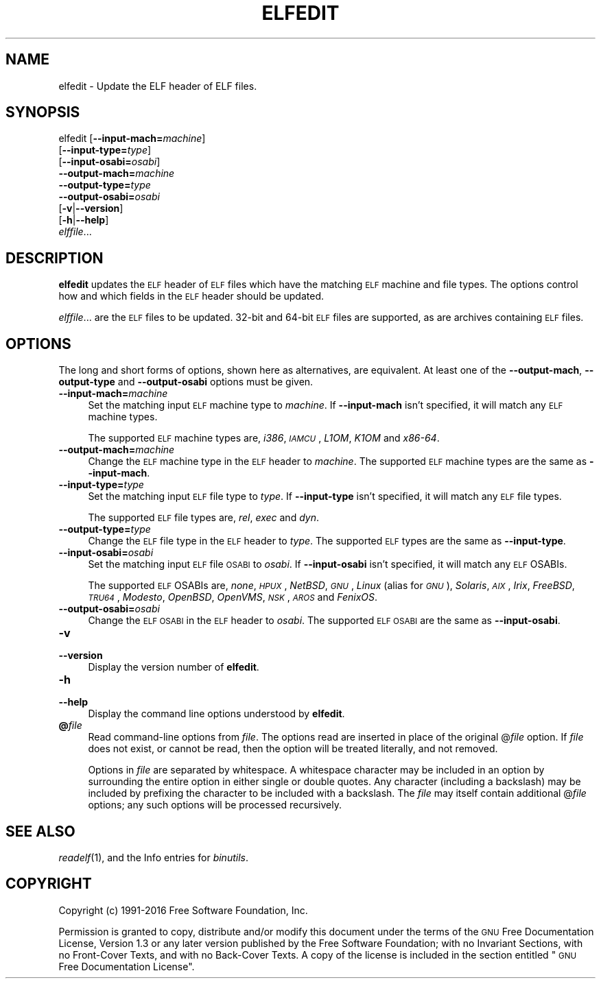 .\" Automatically generated by Pod::Man 2.27 (Pod::Simple 3.28)
.\"
.\" Standard preamble:
.\" ========================================================================
.de Sp \" Vertical space (when we can't use .PP)
.if t .sp .5v
.if n .sp
..
.de Vb \" Begin verbatim text
.ft CW
.nf
.ne \\$1
..
.de Ve \" End verbatim text
.ft R
.fi
..
.\" Set up some character translations and predefined strings.  \*(-- will
.\" give an unbreakable dash, \*(PI will give pi, \*(L" will give a left
.\" double quote, and \*(R" will give a right double quote.  \*(C+ will
.\" give a nicer C++.  Capital omega is used to do unbreakable dashes and
.\" therefore won't be available.  \*(C` and \*(C' expand to `' in nroff,
.\" nothing in troff, for use with C<>.
.tr \(*W-
.ds C+ C\v'-.1v'\h'-1p'\s-2+\h'-1p'+\s0\v'.1v'\h'-1p'
.ie n \{\
.    ds -- \(*W-
.    ds PI pi
.    if (\n(.H=4u)&(1m=24u) .ds -- \(*W\h'-12u'\(*W\h'-12u'-\" diablo 10 pitch
.    if (\n(.H=4u)&(1m=20u) .ds -- \(*W\h'-12u'\(*W\h'-8u'-\"  diablo 12 pitch
.    ds L" ""
.    ds R" ""
.    ds C` ""
.    ds C' ""
'br\}
.el\{\
.    ds -- \|\(em\|
.    ds PI \(*p
.    ds L" ``
.    ds R" ''
.    ds C`
.    ds C'
'br\}
.\"
.\" Escape single quotes in literal strings from groff's Unicode transform.
.ie \n(.g .ds Aq \(aq
.el       .ds Aq '
.\"
.\" If the F register is turned on, we'll generate index entries on stderr for
.\" titles (.TH), headers (.SH), subsections (.SS), items (.Ip), and index
.\" entries marked with X<> in POD.  Of course, you'll have to process the
.\" output yourself in some meaningful fashion.
.\"
.\" Avoid warning from groff about undefined register 'F'.
.de IX
..
.nr rF 0
.if \n(.g .if rF .nr rF 1
.if (\n(rF:(\n(.g==0)) \{
.    if \nF \{
.        de IX
.        tm Index:\\$1\t\\n%\t"\\$2"
..
.        if !\nF==2 \{
.            nr % 0
.            nr F 2
.        \}
.    \}
.\}
.rr rF
.\"
.\" Accent mark definitions (@(#)ms.acc 1.5 88/02/08 SMI; from UCB 4.2).
.\" Fear.  Run.  Save yourself.  No user-serviceable parts.
.    \" fudge factors for nroff and troff
.if n \{\
.    ds #H 0
.    ds #V .8m
.    ds #F .3m
.    ds #[ \f1
.    ds #] \fP
.\}
.if t \{\
.    ds #H ((1u-(\\\\n(.fu%2u))*.13m)
.    ds #V .6m
.    ds #F 0
.    ds #[ \&
.    ds #] \&
.\}
.    \" simple accents for nroff and troff
.if n \{\
.    ds ' \&
.    ds ` \&
.    ds ^ \&
.    ds , \&
.    ds ~ ~
.    ds /
.\}
.if t \{\
.    ds ' \\k:\h'-(\\n(.wu*8/10-\*(#H)'\'\h"|\\n:u"
.    ds ` \\k:\h'-(\\n(.wu*8/10-\*(#H)'\`\h'|\\n:u'
.    ds ^ \\k:\h'-(\\n(.wu*10/11-\*(#H)'^\h'|\\n:u'
.    ds , \\k:\h'-(\\n(.wu*8/10)',\h'|\\n:u'
.    ds ~ \\k:\h'-(\\n(.wu-\*(#H-.1m)'~\h'|\\n:u'
.    ds / \\k:\h'-(\\n(.wu*8/10-\*(#H)'\z\(sl\h'|\\n:u'
.\}
.    \" troff and (daisy-wheel) nroff accents
.ds : \\k:\h'-(\\n(.wu*8/10-\*(#H+.1m+\*(#F)'\v'-\*(#V'\z.\h'.2m+\*(#F'.\h'|\\n:u'\v'\*(#V'
.ds 8 \h'\*(#H'\(*b\h'-\*(#H'
.ds o \\k:\h'-(\\n(.wu+\w'\(de'u-\*(#H)/2u'\v'-.3n'\*(#[\z\(de\v'.3n'\h'|\\n:u'\*(#]
.ds d- \h'\*(#H'\(pd\h'-\w'~'u'\v'-.25m'\f2\(hy\fP\v'.25m'\h'-\*(#H'
.ds D- D\\k:\h'-\w'D'u'\v'-.11m'\z\(hy\v'.11m'\h'|\\n:u'
.ds th \*(#[\v'.3m'\s+1I\s-1\v'-.3m'\h'-(\w'I'u*2/3)'\s-1o\s+1\*(#]
.ds Th \*(#[\s+2I\s-2\h'-\w'I'u*3/5'\v'-.3m'o\v'.3m'\*(#]
.ds ae a\h'-(\w'a'u*4/10)'e
.ds Ae A\h'-(\w'A'u*4/10)'E
.    \" corrections for vroff
.if v .ds ~ \\k:\h'-(\\n(.wu*9/10-\*(#H)'\s-2\u~\d\s+2\h'|\\n:u'
.if v .ds ^ \\k:\h'-(\\n(.wu*10/11-\*(#H)'\v'-.4m'^\v'.4m'\h'|\\n:u'
.    \" for low resolution devices (crt and lpr)
.if \n(.H>23 .if \n(.V>19 \
\{\
.    ds : e
.    ds 8 ss
.    ds o a
.    ds d- d\h'-1'\(ga
.    ds D- D\h'-1'\(hy
.    ds th \o'bp'
.    ds Th \o'LP'
.    ds ae ae
.    ds Ae AE
.\}
.rm #[ #] #H #V #F C
.\" ========================================================================
.\"
.IX Title "ELFEDIT 1"
.TH ELFEDIT 1 "2019-07-13" "binutils-2.27.0" "GNU Development Tools"
.\" For nroff, turn off justification.  Always turn off hyphenation; it makes
.\" way too many mistakes in technical documents.
.if n .ad l
.nh
.SH "NAME"
elfedit \- Update the ELF header of ELF files.
.SH "SYNOPSIS"
.IX Header "SYNOPSIS"
elfedit [\fB\-\-input\-mach=\fR\fImachine\fR]
        [\fB\-\-input\-type=\fR\fItype\fR]
        [\fB\-\-input\-osabi=\fR\fIosabi\fR]
        \fB\-\-output\-mach=\fR\fImachine\fR
        \fB\-\-output\-type=\fR\fItype\fR
        \fB\-\-output\-osabi=\fR\fIosabi\fR
        [\fB\-v\fR|\fB\-\-version\fR]
        [\fB\-h\fR|\fB\-\-help\fR]
        \fIelffile\fR...
.SH "DESCRIPTION"
.IX Header "DESCRIPTION"
\&\fBelfedit\fR updates the \s-1ELF\s0 header of \s-1ELF\s0 files which have
the matching \s-1ELF\s0 machine and file types.  The options control how and
which fields in the \s-1ELF\s0 header should be updated.
.PP
\&\fIelffile\fR... are the \s-1ELF\s0 files to be updated.  32\-bit and
64\-bit \s-1ELF\s0 files are supported, as are archives containing \s-1ELF\s0 files.
.SH "OPTIONS"
.IX Header "OPTIONS"
The long and short forms of options, shown here as alternatives, are
equivalent. At least one of the \fB\-\-output\-mach\fR,
\&\fB\-\-output\-type\fR and \fB\-\-output\-osabi\fR options must be given.
.IP "\fB\-\-input\-mach=\fR\fImachine\fR" 4
.IX Item "--input-mach=machine"
Set the matching input \s-1ELF\s0 machine type to \fImachine\fR.  If
\&\fB\-\-input\-mach\fR isn't specified, it will match any \s-1ELF\s0
machine types.
.Sp
The supported \s-1ELF\s0 machine types are, \fIi386\fR, \fI\s-1IAMCU\s0\fR, \fIL1OM\fR,
\&\fIK1OM\fR and \fIx86\-64\fR.
.IP "\fB\-\-output\-mach=\fR\fImachine\fR" 4
.IX Item "--output-mach=machine"
Change the \s-1ELF\s0 machine type in the \s-1ELF\s0 header to \fImachine\fR.  The
supported \s-1ELF\s0 machine types are the same as \fB\-\-input\-mach\fR.
.IP "\fB\-\-input\-type=\fR\fItype\fR" 4
.IX Item "--input-type=type"
Set the matching input \s-1ELF\s0 file type to \fItype\fR.  If
\&\fB\-\-input\-type\fR isn't specified, it will match any \s-1ELF\s0 file types.
.Sp
The supported \s-1ELF\s0 file types are, \fIrel\fR, \fIexec\fR and \fIdyn\fR.
.IP "\fB\-\-output\-type=\fR\fItype\fR" 4
.IX Item "--output-type=type"
Change the \s-1ELF\s0 file type in the \s-1ELF\s0 header to \fItype\fR.  The
supported \s-1ELF\s0 types are the same as \fB\-\-input\-type\fR.
.IP "\fB\-\-input\-osabi=\fR\fIosabi\fR" 4
.IX Item "--input-osabi=osabi"
Set the matching input \s-1ELF\s0 file \s-1OSABI\s0 to \fIosabi\fR.  If
\&\fB\-\-input\-osabi\fR isn't specified, it will match any \s-1ELF\s0 OSABIs.
.Sp
The supported \s-1ELF\s0 OSABIs are, \fInone\fR, \fI\s-1HPUX\s0\fR, \fINetBSD\fR,
\&\fI\s-1GNU\s0\fR, \fILinux\fR (alias for \fI\s-1GNU\s0\fR),
\&\fISolaris\fR, \fI\s-1AIX\s0\fR, \fIIrix\fR,
\&\fIFreeBSD\fR, \fI\s-1TRU64\s0\fR, \fIModesto\fR, \fIOpenBSD\fR, \fIOpenVMS\fR,
\&\fI\s-1NSK\s0\fR, \fI\s-1AROS\s0\fR and \fIFenixOS\fR.
.IP "\fB\-\-output\-osabi=\fR\fIosabi\fR" 4
.IX Item "--output-osabi=osabi"
Change the \s-1ELF OSABI\s0 in the \s-1ELF\s0 header to \fIosabi\fR.  The
supported \s-1ELF OSABI\s0 are the same as \fB\-\-input\-osabi\fR.
.IP "\fB\-v\fR" 4
.IX Item "-v"
.PD 0
.IP "\fB\-\-version\fR" 4
.IX Item "--version"
.PD
Display the version number of \fBelfedit\fR.
.IP "\fB\-h\fR" 4
.IX Item "-h"
.PD 0
.IP "\fB\-\-help\fR" 4
.IX Item "--help"
.PD
Display the command line options understood by \fBelfedit\fR.
.IP "\fB@\fR\fIfile\fR" 4
.IX Item "@file"
Read command-line options from \fIfile\fR.  The options read are
inserted in place of the original @\fIfile\fR option.  If \fIfile\fR
does not exist, or cannot be read, then the option will be treated
literally, and not removed.
.Sp
Options in \fIfile\fR are separated by whitespace.  A whitespace
character may be included in an option by surrounding the entire
option in either single or double quotes.  Any character (including a
backslash) may be included by prefixing the character to be included
with a backslash.  The \fIfile\fR may itself contain additional
@\fIfile\fR options; any such options will be processed recursively.
.SH "SEE ALSO"
.IX Header "SEE ALSO"
\&\fIreadelf\fR\|(1), and the Info entries for \fIbinutils\fR.
.SH "COPYRIGHT"
.IX Header "COPYRIGHT"
Copyright (c) 1991\-2016 Free Software Foundation, Inc.
.PP
Permission is granted to copy, distribute and/or modify this document
under the terms of the \s-1GNU\s0 Free Documentation License, Version 1.3
or any later version published by the Free Software Foundation;
with no Invariant Sections, with no Front-Cover Texts, and with no
Back-Cover Texts.  A copy of the license is included in the
section entitled \*(L"\s-1GNU\s0 Free Documentation License\*(R".
